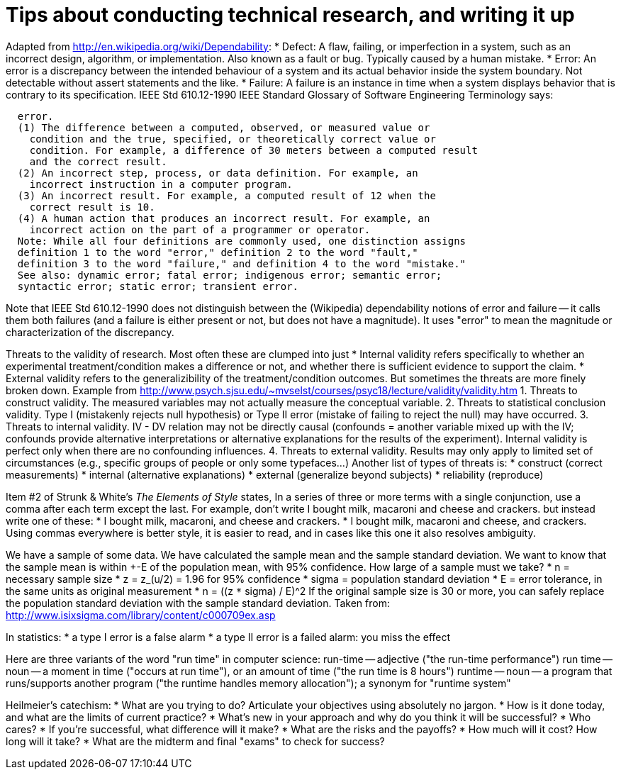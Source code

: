 = Tips about conducting technical research, and writing it up
:toc:
:toc-placement: manual

toc::[]


Adapted from http://en.wikipedia.org/wiki/Dependability:
    * Defect:
      A flaw, failing, or imperfection in a system, such as an
      incorrect design, algorithm, or implementation.  Also known as a
      fault or bug.  Typically caused by a human mistake.
    * Error:
      An error is a discrepancy between the intended behaviour of a
      system and its actual behavior inside the system boundary.  Not
      detectable without assert statements and the like.
    * Failure:
      A failure is an instance in time when a system displays
      behavior that is contrary to its specification.
IEEE Std 610.12-1990 IEEE Standard Glossary of Software Engineering
Terminology says:
```
  error.
  (1) The difference between a computed, observed, or measured value or
    condition and the true, specified, or theoretically correct value or
    condition. For example, a difference of 30 meters between a computed result
    and the correct result.
  (2) An incorrect step, process, or data definition. For example, an
    incorrect instruction in a computer program.
  (3) An incorrect result. For example, a computed result of 12 when the
    correct result is 10.
  (4) A human action that produces an incorrect result. For example, an
    incorrect action on the part of a programmer or operator.
  Note: While all four definitions are commonly used, one distinction assigns
  definition 1 to the word "error," definition 2 to the word "fault,"
  definition 3 to the word "failure," and definition 4 to the word "mistake."
  See also: dynamic error; fatal error; indigenous error; semantic error;
  syntactic error; static error; transient error.
```
Note that IEEE Std 610.12-1990 does not distinguish between the (Wikipedia)
dependability notions of error and failure -- it calls them both failures
(and a failure is either present or not, but does not have a magnitude).
It uses "error" to mean the magnitude or characterization of the
discrepancy.


Threats to the validity of research.
Most often these are clumped into just
 * Internal validity
   refers specifically to whether an experimental
   treatment/condition makes a difference or not, and whether there is
   sufficient evidence to support the claim.
 * External validity
   refers to the generalizibility of the treatment/condition outcomes.
But sometimes the threats are more finely broken down.  Example from 
http://www.psych.sjsu.edu/~mvselst/courses/psyc18/lecture/validity/validity.htm
 1. Threats to construct validity.
    The measured variables may not actually measure the conceptual variable.
 2. Threats to statistical conclusion validity.
    Type I (mistakenly rejects null hypothesis) or Type II error (mistake
    of failing to reject the null) may have occurred.
 3. Threats to internal validity.
    IV - DV relation may not be directly causal (confounds = another
    variable mixed up with the IV; confounds provide alternative
    interpretations or alternative explanations for the results of the
    experiment).   Internal validity is perfect only when there are no
    confounding influences.
 4. Threats to external validity.
    Results may only apply to limited set of
    circumstances (e.g., specific groups of people or only some typefaces...)
Another list of types of threats is:
 * construct (correct measurements)
 * internal (alternative explanations)
 * external (generalize beyond subjects)
 * reliability (reproduce)


Item #2 of Strunk & White's _The Elements of Style_ states,
  In a series of three or more terms with a single conjunction, use a
  comma after each term except the last.
For example, don't write
  I bought milk, macaroni and cheese and crackers.
but instead write one of these:
 * I bought milk, macaroni, and cheese and crackers.
 * I bought milk, macaroni and cheese, and crackers.
Using commas everywhere is better style, it is easier to read, and in cases
like this one it also resolves ambiguity.

We have a sample of some data.  We have calculated the sample mean and
the sample standard deviation.  We want to know that the sample mean
is within +-E of the population mean, with 95% confidence.  How large
of a sample must we take?
 * n = necessary sample size
 * z = z_(u/2) = 1.96 for 95% confidence
 * sigma = population standard deviation
 * E = error tolerance, in the same units as original measurement
 * n = ((z `*` sigma) / E)^2
If the original sample size is 30 or more, you can safely replace the
population standard deviation with the sample standard deviation.
Taken from: http://www.isixsigma.com/library/content/c000709ex.asp

In statistics:
 * a type I error is a false alarm
 * a type II error is a failed alarm:  you miss the effect

Here are three variants of the word "run time" in computer science:
run-time -- adjective ("the run-time performance")
run time -- noun -- a moment in time ("occurs at run time"), or an amount of time ("the run time is 8 hours")
runtime -- noun -- a program that runs/supports another program ("the runtime handles memory allocation"); a synonym for "runtime system"

Heilmeier's catechism:
 * What are you trying to do? Articulate your objectives using absolutely no jargon.
 * How is it done today, and what are the limits of current practice?
 * What's new in your approach and why do you think it will be successful?
 * Who cares?
 * If you're successful, what difference will it make?
 * What are the risks and the payoffs?
 * How much will it cost? How long will it take?
 * What are the midterm and final "exams" to check for success?
